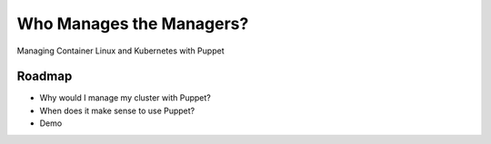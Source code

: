 Who Manages the Managers?
=========================

Managing Container Linux and Kubernetes with Puppet

Roadmap
-------

* Why would I manage my cluster with Puppet?
* When does it make sense to use Puppet?
* Demo 

